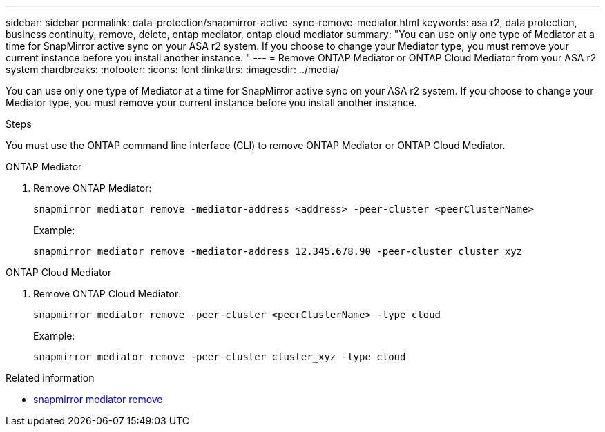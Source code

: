 ---
sidebar: sidebar
permalink: data-protection/snapmirror-active-sync-remove-mediator.html
keywords: asa r2, data protection, business continuity, remove, delete, ontap mediator, ontap cloud mediator
summary: "You can use only one type of Mediator at a time for SnapMirror active sync on your ASA r2 system.  If you choose to change your Mediator type, you must remove your current instance before you install another instance. "
---
= Remove ONTAP Mediator or ONTAP Cloud Mediator from your ASA r2 system
:hardbreaks:
:nofooter:
:icons: font
:linkattrs:
:imagesdir: ../media/

[.lead]
You can use only one type of Mediator at a time for SnapMirror active sync on your ASA r2 system.  If you choose to change your Mediator type, you must remove your current instance before you install another instance. 

.Steps
You must use the ONTAP command line interface (CLI) to remove ONTAP Mediator or ONTAP Cloud Mediator.

[role="tabbed-block"]
====

.ONTAP Mediator
--
. Remove ONTAP Mediator:
+
`snapmirror mediator remove -mediator-address <address> -peer-cluster <peerClusterName>`
+
Example:
+
----
snapmirror mediator remove -mediator-address 12.345.678.90 -peer-cluster cluster_xyz
----
--

.ONTAP Cloud Mediator
--

. Remove ONTAP Cloud Mediator:
+
`snapmirror mediator remove -peer-cluster <peerClusterName> -type cloud`
+
Example:
+
----
snapmirror mediator remove -peer-cluster cluster_xyz -type cloud
----
--
====


.Related information
* link:https://docs.netapp.com/us-en/ontap-cli/snapmirror-mediator-remove.html[snapmirror mediator remove^]

// 2025 Sept 04, ONTAPDOC-3156
// 2025-July-1, ONTAPDOC-2763
// 2025 June 21, ONTAPDOC-2960